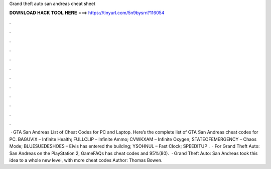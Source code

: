 Grand theft auto san andreas cheat sheet

𝐃𝐎𝐖𝐍𝐋𝐎𝐀𝐃 𝐇𝐀𝐂𝐊 𝐓𝐎𝐎𝐋 𝐇𝐄𝐑𝐄 ===> https://tinyurl.com/5n9bysrn?116054

.

.

.

.

.

.

.

.

.

.

.

.

 · GTA San Andreas List of Cheat Codes for PC and Laptop. Here’s the complete list of GTA San Andreas cheat codes for PC. BAGUVIX – Infinite Health; FULLCLIP – Infinite Ammo; CVWKXAM – Infinite Oxygen; STATEOFEMERGENCY – Chaos Mode; BLUESUEDESHOES – Elvis has entered the building; YSOHNUL – Fast Clock; SPEEDITUP .  · For Grand Theft Auto: San Andreas on the PlayStation 2, GameFAQs has cheat codes and 95%(80).  · Grand Theft Auto: San Andreas took this idea to a whole new level, with more cheat codes Author: Thomas Bowen.